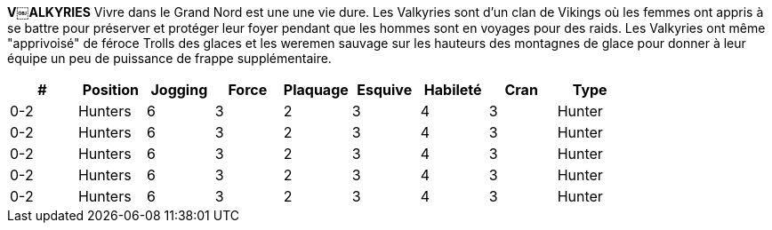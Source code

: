 *V￼ALKYRIES*
Vivre dans le Grand Nord est une une vie dure. Les Valkyries sont d'un clan de Vikings où les femmes ont appris à se battre pour préserver et protéger leur foyer pendant que les hommes sont en voyages pour des raids. Les Valkyries ont même "apprivoisé" de féroce Trolls des glaces et les weremen sauvage sur les hauteurs des montagnes de glace pour donner à leur équipe un peu de puissance de frappe supplémentaire.

[options=header,frame=topbot,grid=none,cols="^.^,^.^,^.^,^.^,^.^,^.^,^.^,^.^,^.^"]
|===
|#|Position|Jogging|Force|Plaquage|Esquive|Habileté|Cran|Type
| 0-2 | Hunters | 6 | 3 | 2 | 3 | 4 | 3 | Hunter
| 0-2 | Hunters | 6 | 3 | 2 | 3 | 4 | 3 | Hunter
| 0-2 | Hunters | 6 | 3 | 2 | 3 | 4 | 3 | Hunter
| 0-2 | Hunters | 6 | 3 | 2 | 3 | 4 | 3 | Hunter
| 0-2 | Hunters | 6 | 3 | 2 | 3 | 4 | 3 | Hunter
|===
